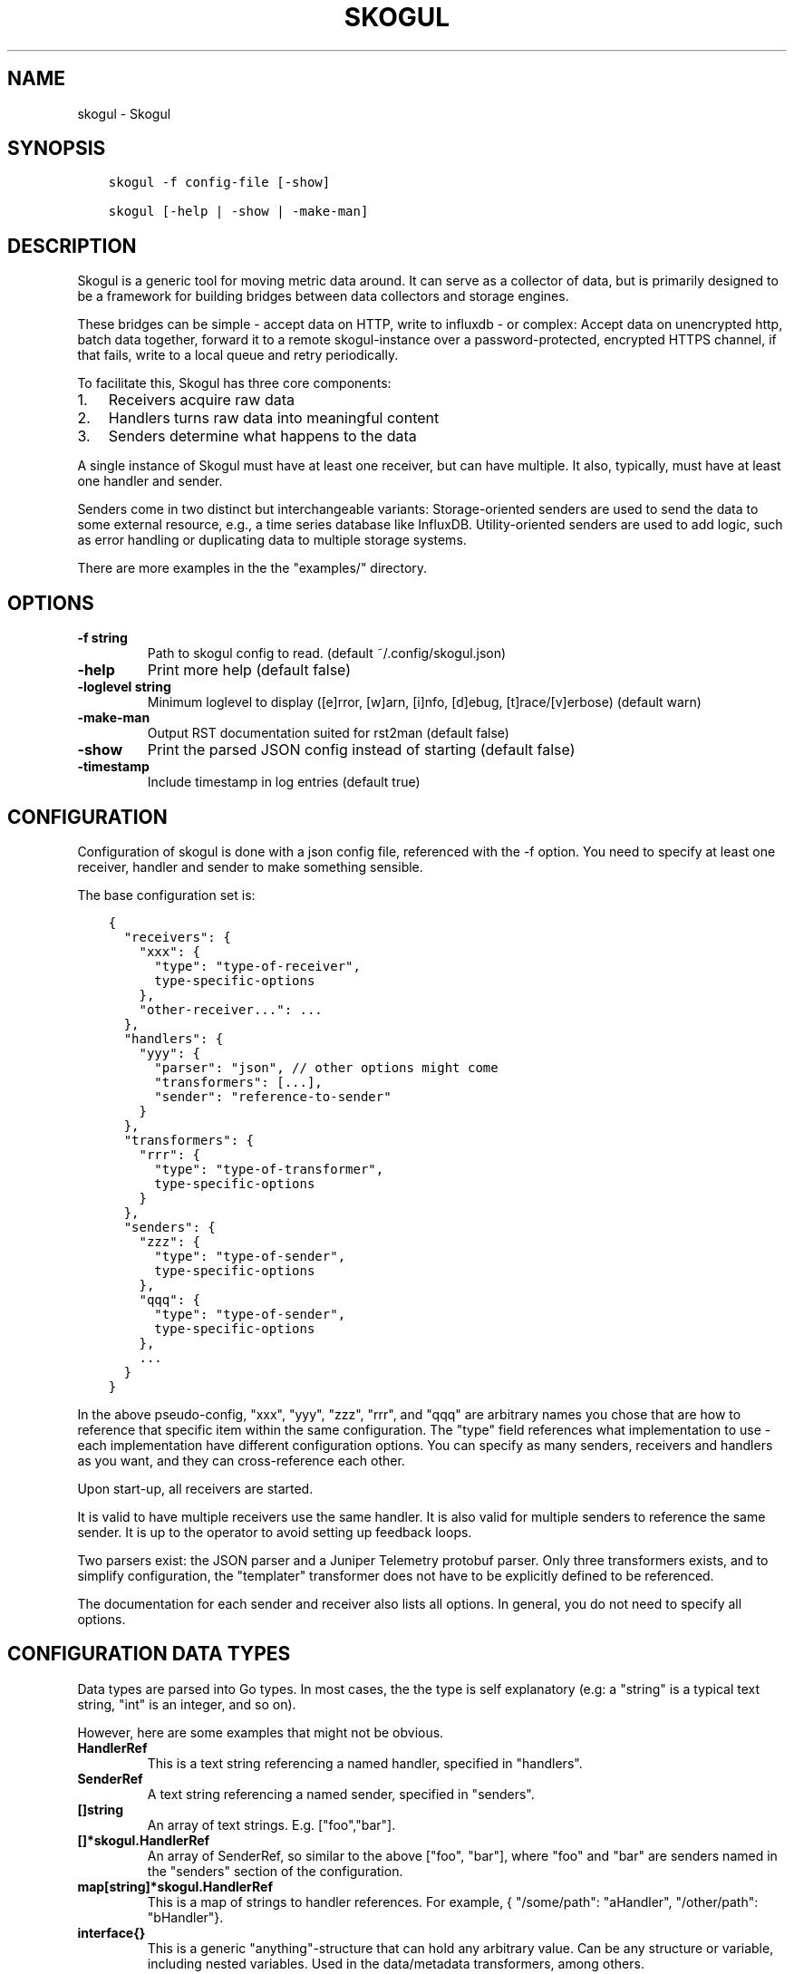 .\" Man page generated from reStructuredText.
.
.TH SKOGUL 1 "" "" ""
.SH NAME
skogul \- Skogul
.
.nr rst2man-indent-level 0
.
.de1 rstReportMargin
\\$1 \\n[an-margin]
level \\n[rst2man-indent-level]
level margin: \\n[rst2man-indent\\n[rst2man-indent-level]]
-
\\n[rst2man-indent0]
\\n[rst2man-indent1]
\\n[rst2man-indent2]
..
.de1 INDENT
.\" .rstReportMargin pre:
. RS \\$1
. nr rst2man-indent\\n[rst2man-indent-level] \\n[an-margin]
. nr rst2man-indent-level +1
.\" .rstReportMargin post:
..
.de UNINDENT
. RE
.\" indent \\n[an-margin]
.\" old: \\n[rst2man-indent\\n[rst2man-indent-level]]
.nr rst2man-indent-level -1
.\" new: \\n[rst2man-indent\\n[rst2man-indent-level]]
.in \\n[rst2man-indent\\n[rst2man-indent-level]]u
..
.SH SYNOPSIS
.INDENT 0.0
.INDENT 3.5
.sp
.nf
.ft C
skogul \-f config\-file [\-show]

skogul [\-help | \-show | \-make\-man]
.ft P
.fi
.UNINDENT
.UNINDENT
.SH DESCRIPTION
.sp
Skogul is a generic tool for moving metric data around. It can serve as a
collector of data, but is primarily designed to be a framework for building
bridges between data collectors and storage engines.
.sp
These bridges can be simple \- accept data on HTTP, write to influxdb \- or
complex: Accept data on unencrypted http, batch data together, forward it
to a remote skogul\-instance over a password\-protected, encrypted HTTPS
channel, if that fails, write to a local queue and retry periodically.
.sp
To facilitate this, Skogul has three core components:
.INDENT 0.0
.IP 1. 3
Receivers acquire raw data
.IP 2. 3
Handlers turns raw data into meaningful content
.IP 3. 3
Senders determine what happens to the data
.UNINDENT
.sp
A single instance of Skogul must have at least one receiver, but can have
multiple. It also, typically, must have at least one handler and sender.
.sp
Senders come in two distinct but interchangeable variants: Storage\-oriented
senders are used to send the data to some external resource, e.g., a time
series database like InfluxDB. Utility\-oriented senders are used to add
logic, such as error handling or duplicating data to multiple storage
systems.
.sp
There are more examples in the the "examples/" directory.
.SH OPTIONS
.INDENT 0.0
.TP
.B \fB\-f\fP string
Path to skogul config to read. (default ~/.config/skogul.json)
.TP
.B \fB\-help\fP
Print more help (default false)
.TP
.B \fB\-loglevel\fP string
Minimum loglevel to display ([e]rror, [w]arn, [i]nfo, [d]ebug, [t]race/[v]erbose) (default warn)
.TP
.B \fB\-make\-man\fP
Output RST documentation suited for rst2man (default false)
.TP
.B \fB\-show\fP
Print the parsed JSON config instead of starting (default false)
.TP
.B \fB\-timestamp\fP
Include timestamp in log entries (default true)
.UNINDENT
.SH CONFIGURATION
.sp
Configuration of skogul is done with a json config file, referenced with
the \-f option. You need to specify at least one receiver, handler and
sender to make something sensible.
.sp
The base configuration set is:
.INDENT 0.0
.INDENT 3.5
.sp
.nf
.ft C
{
  "receivers": {
    "xxx": {
      "type": "type\-of\-receiver",
      type\-specific\-options
    },
    "other\-receiver...": ...
  },
  "handlers": {
    "yyy": {
      "parser": "json", // other options might come
      "transformers": [...],
      "sender": "reference\-to\-sender"
    }
  },
  "transformers": {
    "rrr": {
      "type": "type\-of\-transformer",
      type\-specific\-options
    }
  },
  "senders": {
    "zzz": {
      "type": "type\-of\-sender",
      type\-specific\-options
    },
    "qqq": {
      "type": "type\-of\-sender",
      type\-specific\-options
    },
    ...
  }
}
.ft P
.fi
.UNINDENT
.UNINDENT
.sp
In the above pseudo\-config, "xxx", "yyy", "zzz", "rrr", and "qqq" are
arbitrary names you chose that are how to reference that specific item
within the same configuration. The "type" field references what
implementation to use \- each implementation have different configuration
options. You can specify as many senders, receivers and handlers as you
want, and they can cross\-reference each other.
.sp
Upon start\-up, all receivers are started.
.sp
It is valid to have multiple receivers use the same handler. It is also
valid for multiple senders to reference the same sender. It is up to the
operator to avoid setting up feedback loops.
.sp
Two parsers exist: the JSON parser and a Juniper Telemetry protobuf parser.
Only three transformers exists, and to simplify configuration, the
"templater" transformer does not have to be explicitly defined to be
referenced.
.sp
The documentation for each sender and receiver also lists all options. In
general, you do not need to specify all options.
.SH CONFIGURATION DATA TYPES
.sp
Data types are parsed into Go types. In most cases, the the type is self
explanatory (e.g: a "string" is a typical text string, "int" is an integer,
and so on).
.sp
However, here are some examples that might not be obvious.
.INDENT 0.0
.TP
.B HandlerRef
This is a text string referencing a named handler, specified in
"handlers".
.TP
.B SenderRef
A text string referencing a named sender, specified in "senders".
.TP
.B []string
An array of text strings. E.g. ["foo","bar"].
.TP
.B []*skogul.HandlerRef
An array of SenderRef, so similar to the above ["foo", "bar"], where "foo"
and "bar" are senders named in the "senders" section of the configuration.
.TP
.B map[string]*skogul.HandlerRef
This is a map of strings to handler references. For example, { "/some/path": "aHandler",
"/other/path": "bHandler"}.
.TP
.B interface{}
This is a generic "anything"\-structure that can hold any arbitrary
value. Can be any structure or variable, including nested
variables. Used in the data/metadata transformers, among others.
.UNINDENT
.SH SENDERS
.sp
The following senders exist.
.SS backoff
.sp
Forwards data to the next sender, retrying after a delay upon failure. For each retry, the delay is doubled. Gives up after the set number of retries.
.sp
Aliases: retry
.sp
Settings:
.INDENT 0.0
.TP
.B \fBbase \- Duration\fP
Initial delay after a failure. Will double for each retry
.TP
.B \fBnext \- SenderRef\fP
The sender to try
.TP
.B \fBretries \- uint64\fP
Number of retries before giving up
.UNINDENT
.SS batch
.sp
Accepts metrics and puts them in a shared container. When the container either has a set number of metrics (Threshold), or a timeout occurs, the entire container is forwarded. This allows down\-stream senders to work with larger batches of metrics at a time, which is frequently more efficient. A side effect of this is that down\-stream errors are not propogated upstream. That means any errors need to be dealt with down stream, or they will be ignored.
.sp
Aliases: batcher
.sp
Settings:
.INDENT 0.0
.TP
.B \fBinterval \- Duration\fP
Flush the bucket after this duration regardless of how full it is
.TP
.B \fBnext \- SenderRef\fP
Sender that will receive batched metrics
.TP
.B \fBthreshold \- int\fP
Flush the bucket after reaching this amount of metrics
.UNINDENT
.SS counter
.sp
Accepts metrics, counts them and passes them on. Then emits statistics to the Stats\-handler on an interval.
.sp
Aliases: count
.sp
Settings:
.INDENT 0.0
.TP
.B \fBnext \- SenderRef\fP
Reference to the next sender in the chain
.TP
.B \fBperiod \- Duration\fP
How often to emit stats
.sp
Example(s): 5s
.TP
.B \fBstats \- HandlerRef\fP
Handler that will receive the stats periodically
.UNINDENT
.SS debug
.sp
Prints received metrics to stdout.
.sp
Settings:
.INDENT 0.0
.TP
.B \fBprefix \- string\fP
Prefix to print before any metric
.UNINDENT
.SS detacher
.sp
Returns OK without waiting for the next sender to finish.
.sp
Aliases: detach
.sp
Settings:
.INDENT 0.0
.TP
.B \fBdepth \- int\fP
How many containers can be pending delivery before we start blocking. Defaults to 1000.
.TP
.B \fBnext \- SenderRef\fP
Sender that receives the metrics.
.UNINDENT
.SS dupe
.sp
Sends the same metrics to all senders listed in Next.
.sp
Aliases: duplicate dup
.sp
Settings:
.INDENT 0.0
.TP
.B \fBnext \- []*skogul.SenderRef\fP
List of senders that will receive metrics, in order.
.UNINDENT
.SS errdiverter
.sp
Forwards data to next sender. If an error is returned, the error is converted into a Skogul container and sent to the err\-handler. This provides the means of logging errors through regular skogul\-chains.
.sp
Aliases: errordivert errdivert errordiverter
.sp
Settings:
.INDENT 0.0
.TP
.B \fBerr \- HandlerRef\fP
If the sender under Next fails, convert the error to a metric and send it here.
.TP
.B \fBnext \- SenderRef\fP
Send normal metrics here.
.TP
.B \fBreterr \- bool\fP
If true, the original error from Next will be returned, if false, both Next AND Err has to fail for Send to return an error.
.UNINDENT
.SS fallback
.sp
Tries the senders provided in Next, in order. E.g.: if the first responds OK, the second will never get data. Useful for diverting traffic to alternate paths upon failure.
.sp
Settings:
.INDENT 0.0
.TP
.B \fBnext \- []*skogul.SenderRef\fP
Ordered list of senders that will potentially receive metrics.
.UNINDENT
.SS fanout
.sp
Fanout to a fixed number of threads before passing data on. This is rarely needed, as receivers should do this.
.sp
Settings:
.INDENT 0.0
.TP
.B \fBnext \- SenderRef\fP
Sender receiving the metrics
.TP
.B \fBworkers \- int\fP
Number of worker threads in use. To _fan_in_ you can set this to 1.
.UNINDENT
.SS forwardfail
.sp
Forwards metrics, but always returns failure. Useful in complex failure handling involving e.g. fallback sender, where it might be used to write log or stats on failure while still propogating a failure upward.
.sp
Settings:
.INDENT 0.0
.TP
.B \fBnext \- SenderRef\fP
Sender receiving the metrics
.UNINDENT
.SS http
.sp
Sends Skogul\-formatted JSON\-data to a HTTP endpoint (e.g.: an other Skogul instance?). Highly useful in scenarios with multiple data collection methods spread over several servers.
.sp
Aliases: https
.sp
Settings:
.INDENT 0.0
.TP
.B \fBconnsperhost \- int\fP
Max concurrent connections per host. Should reflect ulimit \-n. Defaults to unlimited.
.TP
.B \fBidleconnsperhost \- int\fP
Max idle connections retained per host. Should reflect expected concurrency. Defaults to 2 + runtime.NumCPU.
.TP
.B \fBinsecure \- bool\fP
Disable TLS certificate validation.
.TP
.B \fBrootca \- string\fP
Path to an alternate root CA used to verify server certificates. Leave blank to use system defaults.
.TP
.B \fBtimeout \- Duration\fP
HTTP timeout.
.TP
.B \fBurl \- string\fP
Fully qualified URL to send data to.
.sp
Example(s): \fI\%http://localhost:6081/\fP \fI\%https://user:password@[::1]:6082/\fP
.UNINDENT
.SS influx
.sp
Send to a InfluxDB HTTP endpoint. The sender can either always send the data to a single measurement, send it to a measurement extracted from the metadata of a metric, or a combination where the "measurement" serves as a default measurement to use if the metric doesn\(aqt have the key presented in "measurementfrommetadata".
.sp
Aliases: influxdb
.sp
Settings:
.INDENT 0.0
.TP
.B \fBmeasurement \- string\fP
Measurement name to write to.
.TP
.B \fBmeasurementfrommetadata \- string\fP
Metadata key to read the measurement from. Either this or \(aqmeasurement\(aq must be set. If both are present, \(aqmeasurement\(aq will be used if the named metadatakey is not found.
.TP
.B \fBtimeout \- Duration\fP
HTTP timeout
.TP
.B \fBurl \- string\fP
URL to InfluxDB API. Must include write end\-point and database to write to.
.sp
Example(s): \fI\%http://[::1]:8086/write?db=foo\fP
.UNINDENT
.SS log
.sp
Logs a message, mainly useful for enriching debug information in conjunction with, for example, dupe and debug.
.sp
Settings:
.INDENT 0.0
.TP
.B \fBmessage \- string\fP
Message to print.
.UNINDENT
.SS mnr
.sp
Sends M&R line format to a TCP endpoint.
.sp
Aliases: m&r
.sp
Settings:
.INDENT 0.0
.TP
.B \fBaddress \- string\fP
Address to send data to
.sp
Example(s): 192.168.1.99:1234
.TP
.B \fBdefaultgroup \- string\fP
Default group to use if the metadatafield group is missing.
.UNINDENT
.SS mqtt
.sp
Publishes received metrics to an MQTT broker/topic.
.sp
Settings:
.INDENT 0.0
.TP
.B \fBbroker \- string\fP
Address of broker to send to
.sp
Example(s): [::1]:8888
.TP
.B \fBclientid \- string\fP
Custom client id to use (default: random)
.TP
.B \fBpassword \- string\fP
MQTT broker authorization password
.TP
.B \fBtopics \- []string\fP
Topic(s) to publish events to
.TP
.B \fBusername \- string\fP
MQTT broker authorization username
.UNINDENT
.SS net
.sp
Sends json data to a network endpoint.
.sp
Settings:
.INDENT 0.0
.TP
.B \fBaddress \- string\fP
Address to send data to
.sp
Example(s): 192.168.1.99:1234
.TP
.B \fBnetwork \- string\fP
Network, according to net.Dial. Typically udp or tcp.
.UNINDENT
.SS null
.sp
Discards all data. Mainly useful for testing.
.SS sleep
.sp
Injects a random delay before passing data on. Mainly for testing.
.sp
Settings:
.INDENT 0.0
.TP
.B \fBbase \- Duration\fP
The baseline \- or minimum \- delay
.TP
.B \fBmaxdelay \- Duration\fP
The maximum delay we will suffer
.TP
.B \fBnext \- SenderRef\fP
Sender that will receive delayed metrics
.TP
.B \fBverbose \- bool\fP
If set to true, will log delay durations
.UNINDENT
.SS sql
.sp
Execute a SQL query for each received metric, using a template. Any query can be run, and if multiple metrics are present in the same container, they are all executed in a single transaction, which means the batch\-sender will greatly increase performance. Supported engines are MySQL/MariaDB and Postgres.
.sp
Settings:
.INDENT 0.0
.TP
.B \fBconnstr \- string\fP
Connection string to use for database. Slight variations between database engines. For MySQL typically user:password@host/database.
.sp
Example(s): mysql: \(aqroot:lol@/mydb\(aq postgres: \(aquser=pqgotest dbname=pqgotest sslmode=verify\-full\(aq
.TP
.B \fBdriver \- string\fP
Database driver/system. Currently suported: mysql and postgres.
.TP
.B \fBquery \- string\fP
Query run for each metric. The following expansions are made:
.sp
${timestamp} is expanded to the actual metric timestamp.
.sp
${metadata.KEY} will be expanded to the metadata with key name "KEY".
.sp
${data.KEY} will be expanded to data[foo].
.sp
${json.metadata} will be expanded to a json representation of all metadata.
.sp
${json.data} will be expanded to a json representation of all data.
.sp
Finally, ${KEY} is a shorthand for ${data.KEY}. Both methods are provided, to allow referencing data fields named "metadata.". E.g.: ${data.metadata.x} will match data["metadata.x"], while ${metadata.x} will match metadata["x"].
.sp
Example(s): INSERT INTO test VALUES(${timestamp},${hei},${metadata.key1})
.UNINDENT
.SS test
.sp
Used for internal testing. Basically just discards data but provides an internal counter of received data
.SH RECEIVERS
.sp
The following receivers exist.
.SS fifo
.sp
Reads continuously from a file. Can technically read from any file, but since it will re\-open and re\-read the file upon EOF, it is best suited for reading a fifo. Assumes one collection per line.
.sp
Settings:
.INDENT 0.0
.TP
.B \fBdelay \- Duration\fP
Delay before re\-opening the file, if any.
.TP
.B \fBfile \- string\fP
Path to the fifo or file from which to read from repeatedly.
.TP
.B \fBhandler \- HandlerRef\fP
Handler used to parse and transform and send data.
.UNINDENT
.SS file
.sp
Reads from a file, then stops. Assumes one collection per line.
.sp
Settings:
.INDENT 0.0
.TP
.B \fBfile \- string\fP
Path to the file to read from once.
.TP
.B \fBhandler \- HandlerRef\fP
Handler used to parse, transform and send data.
.UNINDENT
.SS http
.sp
Listen for metrics on HTTP or HTTPS. Optionally requiring authentication. Each request received is passed to the handler.
.sp
Aliases: https
.sp
Settings:
.INDENT 0.0
.TP
.B \fBaddress \- string\fP
Address to listen to.
.sp
Example(s): [::1]:80 [2001:db8::1]:443
.TP
.B \fBauth \- map[string]*receiver.HTTPAuth\fP
A map corresponding to Handlers; specifying authentication for the given path, if required.
.TP
.B \fBcertfile \- string\fP
Path to certificate file for TLS. If left blank, un\-encrypted HTTP is used.
.TP
.B \fBhandlers \- map[string]*skogul.HandlerRef\fP
Paths to handlers. Need at least one.
.sp
Example(s): {"/": "someHandler" }
.TP
.B \fBkeyfile \- string\fP
Path to key file for TLS.
.UNINDENT
.sp
Custom type \fBHTTPAuth\fP
.sp
Settings:
.INDENT 0.0
.TP
.B \fBpassword \- string\fP
Password for basic authentication.
.TP
.B \fBusername \- string\fP
Username for basic authentication. No authentication is required if left blank.
.UNINDENT
.SS logrus
.sp
Attaches to the internal logging of Skogul and diverts log messages.
.sp
Aliases: log
.sp
Settings:
.sp
\fBhandler \- HandlerRef\fP
.sp
\fBloglevel \- string\fP
.SS mqtt
.sp
Listen for Skogul\-formatted JSON on a MQTT endpoint
.sp
Settings:
.INDENT 0.0
.TP
.B \fBbroker \- string\fP
Address of broker to connect to.
.sp
Example(s): [::1]:8888
.TP
.B \fBclientid \- string\fP
Custom client id to use (default: random)
.TP
.B \fBhandler \- *skogul.HandlerRef\fP
Handler used to parse, transform and send data.
.TP
.B \fBpassword \- string\fP
Username for authenticating to the broker.
.TP
.B \fBtopics \- []string\fP
List of topics to subscribe to
.TP
.B \fBusername \- string\fP
Password for authenticating.
.UNINDENT
.SS stdin
.sp
Reads from standard input, one collection per line, allowing you to pipe collections to Skogul on a command line or similar.
.sp
Settings:
.INDENT 0.0
.TP
.B \fBhandler \- HandlerRef\fP
Handler used to parse, transform and send data.
.UNINDENT
.SS tcp
.sp
Listen for Skogul\-formatted JSON on a tcp socket, reading one collection per line.
.sp
Settings:
.INDENT 0.0
.TP
.B \fBaddress \- string\fP
Address and port to listen to.
.sp
Example(s): [::1]:3306
.TP
.B \fBhandler \- HandlerRef\fP
Handler used to parse, transform and send data.
.UNINDENT
.SS test
.sp
Generate dummy\-data. Useful for testing, including in combination with the http sender to send dummy\-data to an other skogul instance.
.sp
Settings:
.INDENT 0.0
.TP
.B \fBdelay \- Duration\fP
Sleep time between each metric is generated, if any.
.TP
.B \fBhandler \- HandlerRef\fP
Reference to a handler where the data is sent
.TP
.B \fBmetrics \- int64\fP
Number of metrics in each container
.TP
.B \fBthreads \- int\fP
Threads to spawn
.TP
.B \fBvalues \- int64\fP
Number of unique values for each metric
.UNINDENT
.SS udp
.sp
Accept UDP messages, parsed by specified handler. E.g.: Protobuf.
.sp
Settings:
.INDENT 0.0
.TP
.B \fBaddress \- string\fP
Address and port to listen to.
.sp
Example(s): [::1]:3306
.TP
.B \fBhandler \- HandlerRef\fP
Handler used to parse, transform and send data.
.UNINDENT
.SH TRANSFORMERS
.sp
Transformers are the only tools that can actively modify a metric. See the
"HANDLERS" section for more discussion. Note that the "templater" transformer
does not need to be defined \- if a handler lists "templater", one will be
created behind the scenes. The available transformers are:
.SS data
.sp
Enforces custom\-rules for data fields of metrics.
.sp
Settings:
.INDENT 0.0
.TP
.B \fBban \- []string\fP
Fail if any of these data fields are present
.TP
.B \fBflatten \- [][]string\fP
Flatten nested structures down to the root level
.TP
.B \fBremove \- []string\fP
Remove these data fields.
.TP
.B \fBrequire \- []string\fP
Require the pressence of these data fields.
.TP
.B \fBset \- map[string]interface {}\fP
Set data fields to specific values.
.UNINDENT
.SS metadata
.sp
Enforces custom\-rules on metadata of metrics.
.sp
Settings:
.INDENT 0.0
.TP
.B \fBban \- []string\fP
Fail if any of these fields are present
.TP
.B \fBextractfromdata \- []string\fP
Extract a set of fields from Data and add it to Metadata. Removes the original.
.TP
.B \fBremove \- []string\fP
Remove these metadata fields.
.TP
.B \fBrequire \- []string\fP
Require the pressence of these fields.
.TP
.B \fBset \- map[string]interface {}\fP
Set metadata fields to specific values.
.UNINDENT
.SS replace
.sp
Uses a regular expression to replace the content of a metadata key, storing it to either a different metadata key, or overwriting the original.
.sp
Settings:
.INDENT 0.0
.TP
.B \fBdestination \- string\fP
Metadata key to write to. Defaults to overwriting the source\-key if left blank. Destination key will always be overwritten, e.g., even if the source key is missing, the key located at the destination will be removed.
.TP
.B \fBregex \- string\fP
Regular expression to match.
.TP
.B \fBreplacement \- string\fP
Replacement text. Can also use $1, $2, etc to reference sub\-matches. Defaults to empty string \- remove matching items.
.TP
.B \fBsource \- string\fP
Metadata key to read from.
.UNINDENT
.SS split
.sp
Splits a metric into multiple metrics based on a field.
.sp
Settings:
.INDENT 0.0
.TP
.B \fBfail \- bool\fP
Fail the transformer entirely if split is unsuccsessful on a metric container. This will prevent successive transformers from working.
.TP
.B \fBfield \- []string\fP
Split into multiple metrics based on this field (each field denotes the path to a nested object element).
.UNINDENT
.SS switch
.sp
Conditionally apply transformers
.sp
Settings:
.INDENT 0.0
.TP
.B \fBcases \- []transformer.Case\fP
A list of switch cases
.UNINDENT
.sp
Custom type \fBCase\fP
.sp
Settings:
.INDENT 0.0
.TP
.B \fBis \- string\fP
Used for the specific value (string) of the stated metadata field
.TP
.B \fBtransformers \- []*skogul.TransformerRef\fP
The transformers to run when the defined conditional is true
.TP
.B \fBwhen \- string\fP
Used as a conditional statement on a field
.UNINDENT
.SS templater
.sp
Executes metric templating. See separate documentationf or how skogul templating works.
.sp
Aliases: templating template
.SH HANDLERS
.sp
There is only one type of handler. It accepts three arguments: A parser to
parse data, a list of optional transformers, and the first sender that will
receive the parsed container(s).
.sp
The only valid parsers are "json" and "protobuf". Only three transformers
exist. The "templating" transformer does not need to be explicitly defined
to be referenced, since it has no settings.
.SS JSON parsing
.sp
If the "json" parser is used , data sent to Skogul will be parsed to fit
the internal data model of Skogul. The JSON representation is roughly
thus:
.INDENT 0.0
.INDENT 3.5
.sp
.nf
.ft C
{
  "template": {
    "timestamp": "iso8601\-time",
    "metadata": {
      "key": value,
      ...
    },
    "data": {
      "key": value,
      ...
    }
  },
  "metrics": [
    {
      "timestamp": "iso8601\-time",
      "metadata": {
        "key": value,
        ...
      },
      "data": {
        "key": value,
        ...
      }
    },
    { ...}
  ]
}
.ft P
.fi
.UNINDENT
.UNINDENT
.sp
The "template" is optional, see the "Templater"\-documentation above for an
in\-depth description.
.sp
The primary difference between metadata and data is searchability,
and it will depend on storage engines. Typically this means the name
of a server is metadata, but the load average is data. Skogul itself
does not much care.
.SS Juniper Telemetry Parsing
.sp
If the "protobuf" parser is used, the Juniper Telemetry\-specific protobuf
parser is used to decode streaming telemetry from Juniper devices. Details
on how to configure your Juniper device for streaming telemetry is outside
the scope of this document.
.sp
Since streaming telemetry is sent on UDP, you need to also use the UDP
receiver. An example configuration:
.INDENT 0.0
.INDENT 3.5
.sp
.nf
.ft C
{
  "receivers": {
      "udp": {
        "type": "udp",
        "address": ":5015",
        "handler": "protobuf"
      }
  },
  "handlers": {
    "protobuf": {
      "parser": "protobuf",
      "transformers": [],
      "sender": "print"
    }
  },
  "senders": {
    "print": {
      "type": "debug"
    }
  }
}
.ft P
.fi
.UNINDENT
.UNINDENT
.sp
Since the protobuf data is typically nested, you may need to use one or
more transformer before passing it on. However, senders such as the
debug\-sender, HTTP\-sender and SQL\-sender can be used.
.sp
An example that writes to postgres:
.INDENT 0.0
.INDENT 3.5
.sp
.nf
.ft C
{
  "receivers": {
      "udp": {
        "type": "udp",
        "address": ":5015",
        "handler": "protobuf"
      }
  },
  "handlers": {
    "protobuf": {
      "parser": "protobuf",
      "transformers": [],
      "sender": "batch"
    }
  },
  "senders": {
    "batch": {
      "type": "batch",
      "interval": "2s",
      "threshold": 1000,
      "next": "psql"
    },
    "psql": {
      "type": "sql",
      "driver": "postgres",
      "connstr": "user=skogul password=hunter2 database=telemetry sslmode=disable",
      "query": "INSERT INTO telemetry VALUES(${timestamp}, ${json.metadata}, ${json.data})"
    }
  }
}
.ft P
.fi
.UNINDENT
.UNINDENT
.sp
Minimalistic schema:
.INDENT 0.0
.INDENT 3.5
.sp
.nf
.ft C
                       Table "public.telemetry"
  Column  |           Type           | Collation | Nullable | Default
\-\-\-\-\-\-\-\-\-\-+\-\-\-\-\-\-\-\-\-\-\-\-\-\-\-\-\-\-\-\-\-\-\-\-\-\-+\-\-\-\-\-\-\-\-\-\-\-+\-\-\-\-\-\-\-\-\-\-+\-\-\-\-\-\-\-\-\-
 ts       | timestamp with time zone |           |          |
 metadata | jsonb                    |           |          |
 data     | jsonb                    |           |          |
.ft P
.fi
.UNINDENT
.UNINDENT
.SS Templating
.sp
The templating\-transformer is useful for adding identical fields to all
metrics in a collection. If a template is provided, and the
templater\-transformer is applied, all metrics are initialized with whatever
value the template came with.
.sp
This is inteded for when you are sending multiple metrics that share
certain attributes, e.g, they are all from the same machine and all
collected at the same time. Or they are all from the same data center
or region.
.sp
Templates are shallow. If your metric has nested fields, they will not
be merged with what the template provides. For example:
.INDENT 0.0
.INDENT 3.5
.sp
.nf
.ft C
{
  "template": {
    "timestamp": "2019\-09\-27T15:42:00Z",
    "metadata": {
      "site": "naboo",
      "machine": {
        "os": "Debian"
      }
    }
  },
  "metrics": [
    {
      "metadata": {
        "machine": {
          "hostname": "r2d2"
        }
      },
      "data": {
        "something": "blah"
      }
    },
    {
      "metadata": {
        "machine": {
          "hostname": "c3po"
        }
      },
      "data": {
        "something": "duck"
      }
    }
  ]
}
.ft P
.fi
.UNINDENT
.UNINDENT
.sp
Here, the template provides three items: a timestamp, the "site" field and
the "machine" field of metadata. Once transformed, the result will be:
.INDENT 0.0
.INDENT 3.5
.sp
.nf
.ft C
{
  "metrics": [
    {
      "timestamp": "2019\-09\-27T15:42:00Z",
      "metadata": {
        "site": "naboo",
        "machine": {
          "hostname": "r2d2"
        }
      },
      "data": {
        "something": "blah"
      }
    },
    {
      "timestamp": "2019\-09\-27T15:42:00Z",
      "metadata": {
        "site": "naboo",
        "machine": {
          "hostname": "c3po"
        }
      },
      "data": {
        "something": "duck"
      }
    }
  ]
}
.ft P
.fi
.UNINDENT
.UNINDENT
.sp
Since each metric also provided a "machine"\-field, it overwrote the value
from the template, even if there were no overlapping fields.
.SH EXAMPLES
.sp
A minimalistic example that accepts data on HTTP and prints it to standard
output:
.INDENT 0.0
.INDENT 3.5
.sp
.nf
.ft C
{
  "receivers": {
    "api": {
      "type": "http",
      "address": ":8080",
      "handlers": { "/": "myhandler" }
    }
  },
  "handlers": {
    "myhandler": {
      "parser": "json",
      "transformers": ["templater"],
      "sender": "mysender"
    }
  },
  "senders": {
    "mysender": {
      "type": "debug"
    }
  }
}
.ft P
.fi
.UNINDENT
.UNINDENT
.sp
The following specifies an insecure HTTP\-based receiver that will wait up
to 5 seconds or 1000 metrics before writing data to InfluxDB:
.INDENT 0.0
.INDENT 3.5
.sp
.nf
.ft C
{
  "receivers": {
    "api": {
      "type": "http",
      "address": "[::1]:8080",
      "handlers": {
        "/": "jsontemplating"
      }
    }
  },
  "handlers": {
    "jsontemplating": {
      "parser": "json",
      "transformers": [ "templater" ],
      "sender": "batch"
    }
  },
  "senders": {
    "batch": {
      "type": "batch",
      "interval": "5s",
      "threshold": 1000,
      "next": "influx"
    },
    "influx": {
      "type": "influx",
      "URL": "http://[::1]:8086/write?db=testdb",
      "measurement": "demo",
      "Timeout": "10s"
    }
  }
}
.ft P
.fi
.UNINDENT
.UNINDENT
.sp
To add a metadata field to signal where data came from before passing it on
to a central instance:
.INDENT 0.0
.INDENT 3.5
.sp
.nf
.ft C
{
  "receivers": {
    "local": {
      "type": "http",
      "address": "[::1]:8080",
      "handlers": {
        "/": "jsontemplating"
      }
    }
  },
  "transformers": {
    "origin": {
      "type": "metadata",
      "set": {
        "dc": "bergen1",
        "collector": "serverX"
      }
    }
  },
  "handlers": {
    "jsontemplating": {
      "parser": "json",
      "transformers": [ "templater","metadata" ],
      "sender": "batch"
    }
  },
  "senders": {
    "batch": {
      "type": "batch",
      "interval": "5s",
      "threshold": 1000,
      "next": "central"
    },
    "central": {
      "type": "http",
      "url": "https://bergen1X:hunter2@central\-skogul.example.com/",
      "Timeout": "10s"
    }
  }
}
.ft P
.fi
.UNINDENT
.UNINDENT
.sp
More examples are provided in the examples/ directory of the Skogul source
package.
.SH SEE ALSO
.sp
\fI\%https://github.com/telenornms/skogul\fP
.SH BUGS
.sp
Configuration parsing doesn\(aqt provide very helpful errors, and silently
ignores keys/variables that are not used in a specific context.
.sp
Workaround: Use the "\-show" option to display the parsed configuration.
.SH COPYRIGHT
.sp
This document is licensed under the same license as Skogul itself, which
happens to be GPLv2 (or later). See LICENSE for details.
.INDENT 0.0
.IP \(bu 2
Copyright (c) 2019 \- Telenor Norge AS
.UNINDENT
.SH AUTHOR
Kristian Lyngstøl <kly@kly.no>
.\" Generated by docutils manpage writer.
.
